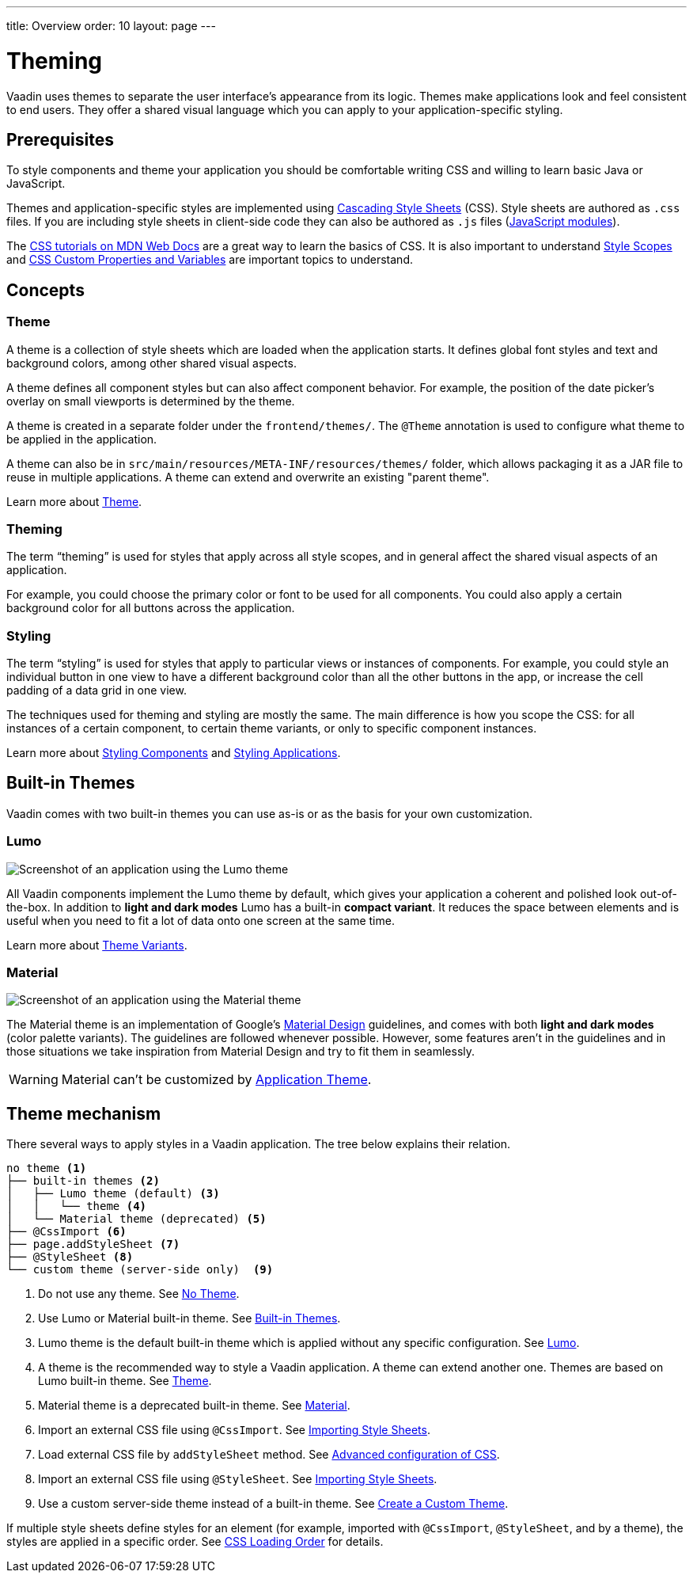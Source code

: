 ---
title: Overview
order: 10
layout: page
---

= Theming

Vaadin uses themes to separate the user interface’s appearance from its logic.
Themes make applications look and feel consistent to end users.
They offer a shared visual language which you can apply to your application-specific styling.


== Prerequisites

To style components and theme your application you should be comfortable writing CSS and willing to learn basic Java or JavaScript.

Themes and application-specific styles are implemented using https://developer.mozilla.org/en-US/docs/Web/CSS[Cascading Style Sheets] (CSS).
Style sheets are authored as `.css` files.
If you are including style sheets in client-side code they can also be authored as `.js` files (https://developer.mozilla.org/en-US/docs/Web/JavaScript/Guide/Modules[JavaScript modules]).

The https://developer.mozilla.org/en-US/docs/Learn/CSS[CSS tutorials on MDN Web Docs] are a great way to learn the basics of CSS.
It is also important to understand <<style-scopes#,Style Scopes>> and <<css-custom-properties#,CSS Custom Properties and Variables>> are important topics to understand.


== Concepts

=== Theme

A theme is a collection of style sheets which are loaded when the application starts.
It defines global font styles and text and background colors, among other shared visual aspects.

A theme defines all component styles but can also affect component behavior.
For example, the position of the date picker’s overlay on small viewports is determined by the theme.

A theme is created in a separate folder under the `frontend/themes/`.
The `[classname]#@Theme#` annotation is used to configure what theme to be applied in the application.

A theme can also be in `src/main/resources/META-INF/resources/themes/` folder, which allows packaging it as a JAR file to reuse in multiple applications. A theme can extend and overwrite an existing "parent theme".

Learn more about <<application-theme#, Theme>>.

=== Theming

The term “theming” is used for styles that apply across all style scopes, and in general affect the shared visual aspects of an application.

For example, you could choose the primary color or font to be used for all components.
You could also apply a certain background color for all buttons across the application.


=== Styling

The term “styling” is used for styles that apply to particular views or instances of components.
For example, you could style an individual button in one view to have a different background color than all the other buttons in the app, or increase the cell padding of a data grid in one view.

The techniques used for theming and styling are mostly the same.
The main difference is how you scope the CSS: for all instances of a certain component, to certain theme variants, or only to specific component instances.

Learn more about <<styling-components#,Styling Components>> and <<styling-applications#,Styling Applications>>.


== Built-in Themes

Vaadin comes with two built-in themes you can use as-is or as the basis for your own customization.

=== Lumo

image:images/lumo-theme.png[Screenshot of an application using the Lumo theme]

All Vaadin components implement the Lumo theme by default, which gives your application a coherent and polished look out-of-the-box.
In addition to *light and dark modes* Lumo has a built-in *compact variant*.
It reduces the space between elements and is useful when you need to fit a lot of data onto one screen at the same time.

Learn more about <<theme-variants#,Theme Variants>>.

=== Material

image:images/material-theme.png[Screenshot of an application using the Material theme]

The Material theme is an implementation of Google’s https://material.io[Material Design] guidelines, and comes with both *light and dark modes* (color palette variants).
The guidelines are followed whenever possible.
However, some features aren’t in the guidelines and in those situations we take inspiration from Material Design and try to fit them in seamlessly.

WARNING: Material can't be customized by <<application-theme#, Application Theme>>.

== Theme mechanism

There several ways to apply styles in a Vaadin application. The tree below explains their relation.
[source, filesystem]
----
no theme <1>
├── built-in themes <2>
│   ├── Lumo theme (default) <3>
│   │   └── theme <4>
│   └── Material theme (deprecated) <5>
├── @CssImport <6>
├── page.addStyleSheet <7>
├── @StyleSheet <8>
└── custom theme (server-side only)  <9>

----

<1> Do not use any theme. See <<using-themes#no-theme,No Theme>>.
<2> Use Lumo or Material built-in theme. See <<#built-in-themes, Built-in Themes>>.
<3> Lumo theme is the default built-in theme which is applied without any specific configuration. See <<lumo/lumo-overview#,Lumo>>.
<4> A theme is the recommended way to style a Vaadin application. A theme can extend another one. Themes are based on Lumo built-in theme. See <<application-theme#, Theme>>.
<5> Material theme is a deprecated built-in theme. See <<material/material-overview#,Material>>.
<6> Import an external CSS file using `@CssImport`. See <<importing-style-sheets#, Importing Style Sheets>>.
<7> Load external CSS file by `addStyleSheet` method. See <<../flow/importing-dependencies/tutorial-ways-of-importin#advanced-configuration-of-css-javascript-and-html-imports,Advanced configuration of CSS>>.
<8> Import an external CSS file using `@StyleSheet`. See <<importing-style-sheets#, Importing Style Sheets>>.
<9> Use a custom server-side theme instead of a built-in theme. See <<creating-a-custom-theme#, Create a Custom Theme>>.

If multiple style sheets define styles for an element (for example, imported with `@CssImport`, `@StyleSheet`, and by a theme), the styles are applied in a specific order. See <<css-loading-order#, CSS Loading Order>> for details.
